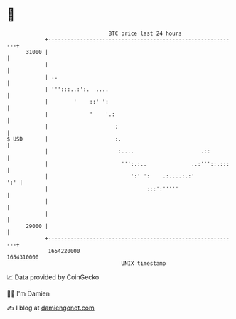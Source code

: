 * 👋

#+begin_example
                                   BTC price last 24 hours                    
               +------------------------------------------------------------+ 
         31000 |                                                            | 
               |                                                            | 
               | ..                                                         | 
               | ''':::..:':.  ....                                         | 
               |        '    ::' ':                                         | 
               |             '    '.:                                       | 
               |                     :                                      | 
   $ USD       |                     :.                                     | 
               |                      :....                     .::         | 
               |                       ''':.:..              ..:'''::.:::   | 
               |                          ':' ':    .:....:.:'          ':' | 
               |                               :::':'''''                   | 
               |                                                            | 
               |                                                            | 
         29000 |                                                            | 
               +------------------------------------------------------------+ 
                1654220000                                        1654310000  
                                       UNIX timestamp                         
#+end_example
📈 Data provided by CoinGecko

🧑‍💻 I'm Damien

✍️ I blog at [[https://www.damiengonot.com][damiengonot.com]]
